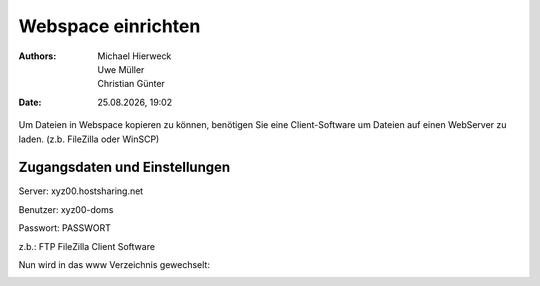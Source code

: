 ===================
Webspace einrichten
===================

.. |date| date:: %d.%m.%Y
.. |time| date:: %H:%M

:Authors: - Michael Hierweck
          - Uwe Müller
          - Christian Günter
:Date: |date|, |time|

Um Dateien in Webspace kopieren zu können, benötigen Sie eine Client-Software um Dateien auf einen WebServer zu laden. (z.b. FileZilla oder WinSCP)

Zugangsdaten und Einstellungen
------------------------------

Server:   xyz00.hostsharing.net

Benutzer: xyz00-doms

Passwort: PASSWORT

z.b.: FTP FileZilla Client Software

.. image:: ftp-filezilla.jpg

Nun wird in das www Verzeichnis gewechselt:

.. image:: ftp-filezilla-www.jpg

